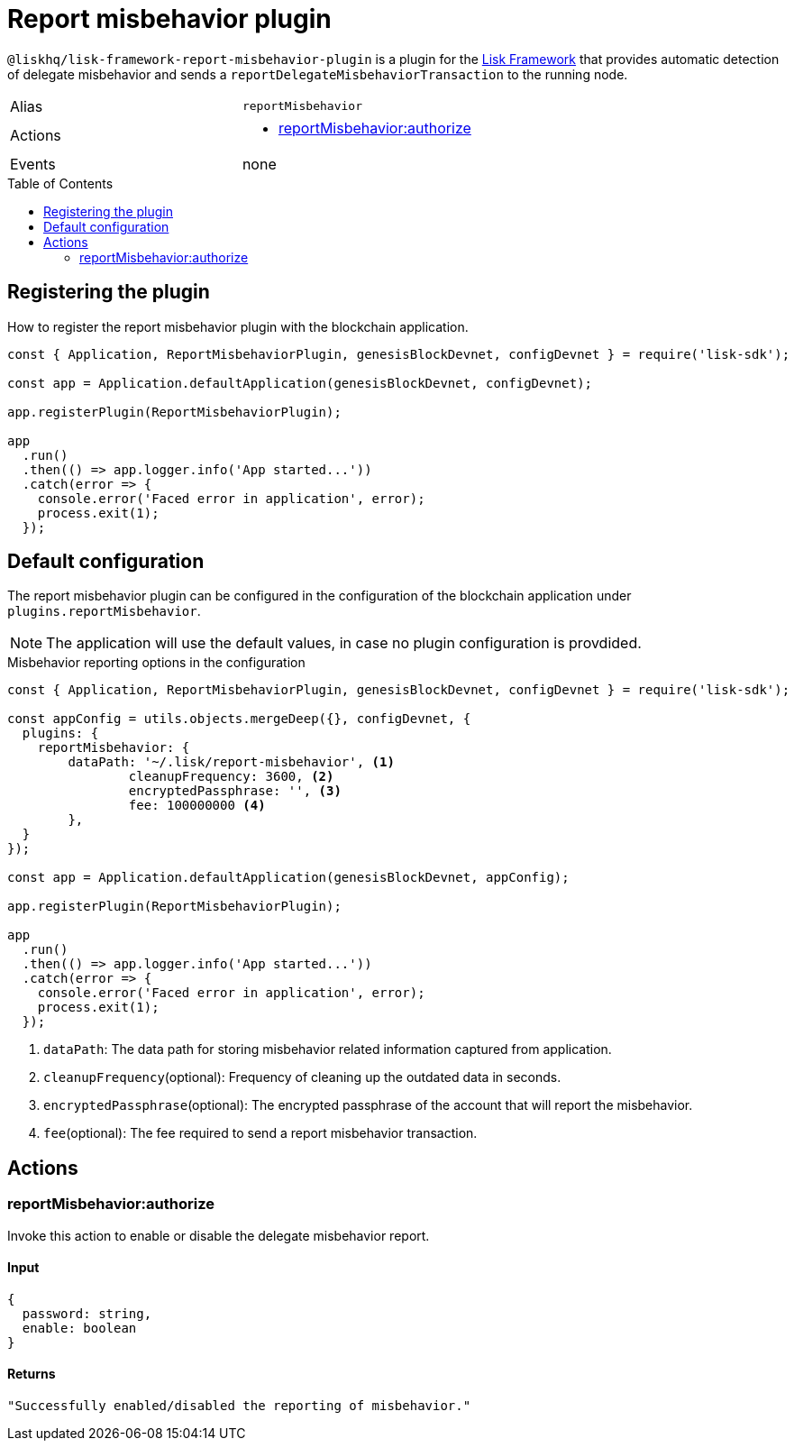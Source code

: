 = Report misbehavior plugin
// Settings
:toc: preamble
:idprefix:
:idseparator: -
// Project URLs
:url_architecture_registering_plugins: advanced-explanations/architecture.adoc#registering-modules-and-plugins
:url_lisk_sdk: glossary.adoc#lisk-framework

`@liskhq/lisk-framework-report-misbehavior-plugin` is a plugin for the xref:{url_lisk_framework}[Lisk Framework] that provides automatic detection of delegate misbehavior and sends a `reportDelegateMisbehaviorTransaction` to the running node.

[cols=",",stripes="hover"]
|===
|Alias
|`reportMisbehavior`

|Actions
a|
* <<reportmisbehaviorauthorize>>

|Events
|none

|===

== Registering the plugin

How to register the report misbehavior plugin with the blockchain application.

[source,js]
----
const { Application, ReportMisbehaviorPlugin, genesisBlockDevnet, configDevnet } = require('lisk-sdk');

const app = Application.defaultApplication(genesisBlockDevnet, configDevnet);

app.registerPlugin(ReportMisbehaviorPlugin);

app
  .run()
  .then(() => app.logger.info('App started...'))
  .catch(error => {
    console.error('Faced error in application', error);
    process.exit(1);
  });
----

== Default configuration

The report misbehavior plugin can be configured in the configuration of the blockchain application under `plugins.reportMisbehavior`.

NOTE: The application will use the default values, in case no plugin configuration is provdided.

.Misbehavior reporting options in the configuration
[source,js]
----
const { Application, ReportMisbehaviorPlugin, genesisBlockDevnet, configDevnet } = require('lisk-sdk');

const appConfig = utils.objects.mergeDeep({}, configDevnet, {
  plugins: {
    reportMisbehavior: {
        dataPath: '~/.lisk/report-misbehavior', <1>
		cleanupFrequency: 3600, <2>
		encryptedPassphrase: '', <3>
		fee: 100000000 <4>
	},
  }
});

const app = Application.defaultApplication(genesisBlockDevnet, appConfig);

app.registerPlugin(ReportMisbehaviorPlugin);

app
  .run()
  .then(() => app.logger.info('App started...'))
  .catch(error => {
    console.error('Faced error in application', error);
    process.exit(1);
  });
----

<1> `dataPath`: The data path for storing misbehavior related information captured from application.
<2> `cleanupFrequency`(optional): Frequency of cleaning up the outdated data in seconds.
<3> `encryptedPassphrase`(optional): The encrypted passphrase of the account that will report the misbehavior.
<4> `fee`(optional): The fee required to send a report misbehavior transaction.

== Actions

=== reportMisbehavior:authorize
Invoke this action to enable or disable the delegate misbehavior report.

==== Input
[source,js]
----
{
  password: string,
  enable: boolean
}
----

==== Returns
[source,json]
----
"Successfully enabled/disabled the reporting of misbehavior."
----

